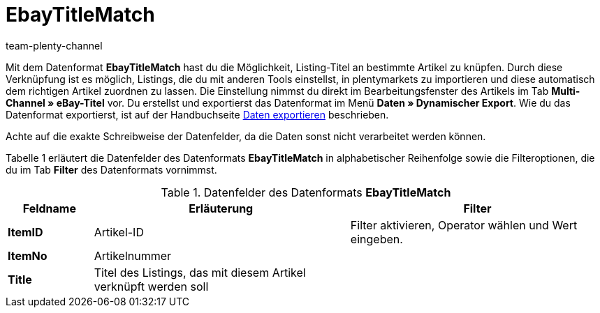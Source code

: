 = EbayTitleMatch
:keywords:
:description: Datenformat EbayTitleMatch
:page-index: false
:author: team-plenty-channel

Mit dem Datenformat *EbayTitleMatch* hast du die Möglichkeit, Listing-Titel an bestimmte Artikel zu knüpfen. Durch diese Verknüpfung ist es möglich, Listings, die du mit anderen Tools einstellst, in plentymarkets zu importieren und diese automatisch dem richtigen Artikel zuordnen zu lassen. Die Einstellung nimmst du direkt im Bearbeitungsfenster des Artikels im Tab *Multi-Channel » eBay-Titel* vor. Du erstellst und exportierst das Datenformat im Menü *Daten » Dynamischer Export*. Wie du das Datenformat exportierst, ist auf der Handbuchseite xref:daten:alte-tools-daten-exportieren.adoc#[Daten exportieren] beschrieben.

Achte auf die exakte Schreibweise der Datenfelder, da die Daten sonst nicht verarbeitet werden können.

Tabelle 1 erläutert die Datenfelder des Datenformats *EbayTitleMatch* in alphabetischer Reihenfolge sowie die Filteroptionen, die du im Tab *Filter* des Datenformats vornimmst.

.Datenfelder des Datenformats *EbayTitleMatch*
[cols="1,3,3"]
|===
|Feldname |Erläuterung |Filter

| *ItemID*
|Artikel-ID
|Filter aktivieren, Operator wählen und Wert eingeben.

| *ItemNo*
|Artikelnummer
|

| *Title*
|Titel des Listings, das mit diesem Artikel verknüpft werden soll
|
|===
